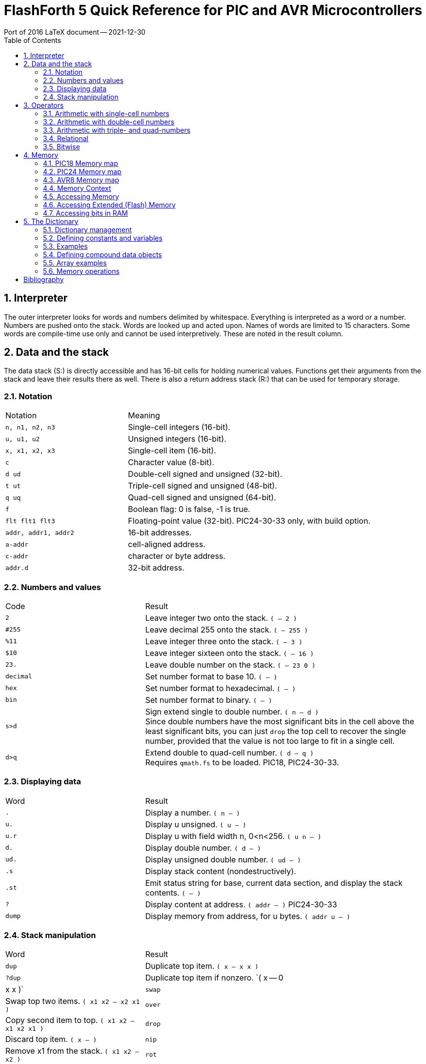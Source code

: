 = FlashForth 5 Quick Reference for PIC and AVR Microcontrollers
Port of 2016 LaTeX document -- 2021-12-30
:toc: right
:stylesheet: ./readthedocs.css
:sectnums:
:imagesdir: ../figs
:stem: latexmath
:eqnums:


:leveloffset: +1

= Interpreter
The outer interpreter looks for words and numbers delimited by whitespace. 
Everything is interpreted as a word or a number.  
Numbers are pushed onto the stack.
Words are looked up and acted upon.
Names of words are limited to 15 characters.
Some words are compile-time use only and cannot be used interpretively.
These are noted in the result column.

= Data and the stack
The data stack (S:) is directly accessible and has 16-bit cells for holding numerical values.
Functions get their arguments from the stack and leave their results there as well.
There is also a return address stack (R:) that can be used for temporary storage.

== Notation

[cols="1,2"]
|===
| Notation        | Meaning
| `n, n1, n2, n3` | Single-cell integers (16-bit).
| `u, u1, u2`     |  Unsigned integers (16-bit).
| `x, x1, x2, x3` | Single-cell item (16-bit).
| `c`             | Character value (8-bit).
| `d ud`          | Double-cell signed and unsigned (32-bit).
| `t ut`          | Triple-cell signed and unsigned (48-bit).
| `q uq`          | Quad-cell signed and unsigned (64-bit).
| `f`             | Boolean flag: 0 is false, -1 is true.
| `flt flt1 flt3` | Floating-point value (32-bit). PIC24-30-33 only, with build option.
| `addr, addr1, addr2` | 16-bit addresses.
| `a-addr`        | cell-aligned address.
| `c-addr`        | character or byte address.
| `addr.d`        | 32-bit address.
|===

== Numbers and values

[cols="1,2"]
|===
| Code      | Result
| `2`       | Leave integer two onto the stack. `( -- 2 )`
| `#255`    | Leave decimal 255 onto the stack. `( -- 255 )`
| `%11`     | Leave integer three onto the stack. `( -- 3 )`
| `$10`     | Leave integer sixteen onto the stack. `( -- 16 )`
| `23.`     | Leave double number on the stack. `( -- 23 0 )`
| `decimal` | Set number format to base 10. `( -- )`
| `hex`     | Set number format to hexadecimal. `( -- )`
| `bin`     | Set number format to binary. `( -- )`
| `s>d`
| Sign extend single to double number. `( n -- d )` +
  Since double numbers have the most significant bits
  in the cell above the least significant bits, you can
  just `drop` the top cell to recover the single number,
  provided that the value is not too large to fit in a
  single cell.
| `d>q`
| Extend double to quad-cell number. `( d -- q )` +
  Requires `qmath.fs` to be loaded.  PIC18, PIC24-30-33.
|===

== Displaying data

[cols="1,2"]
|===
| Word   | Result
| `.`    | Display a number. `( n -- )`
| `u.`   | Display u unsigned. `( u -- )`
| `u.r`  | Display u with field width n, 0<n<256. `( u n -- )`
| `d.`   | Display double number.  `( d -- )`
| `ud.`  | Display unsigned double number. `( ud -- )`
| `.s`   | Display stack content (nondestructively).
| `.st`  | Emit status string for base, current data section, and display the stack contents. `( -- )`
| `?`    | Display content at address. `( addr -- )` PIC24-30-33
| `dump` | Display memory from address, for u bytes. `( addr u -- )`
|===


== Stack manipulation

[cols="1,2"]
|===
| Word    | Result
| `dup`   | Duplicate top item. `( x -- x x )`
| `?dup`  | Duplicate top item if nonzero. `( x -- 0 | x x )`
| `swap`  | Swap top two items. `( x1 x2 -- x2 x1 )`
| `over`  | Copy second item to top. `( x1 x2 -- x1 x2 x1 )`
| `drop`  | Discard top item. `( x -- )`
| `nip`   | Remove x1 from the stack. `( x1 x2 -- x2 )`
| `rot`   | Rotate top three items. `( x1 x2 x3 -- x2 x3 x1 )`
| `tuck`  | Insert x2 below x1 in the stack. `( x1 x2 -- x2 x1 x2 )`
| `pick`  | Duplicate the u-th item on top. `( xu ... x0 u -- xu ... x0 xu )`
| `2dup`  | Duplicate top double-cell item. `( d -- d d )`
| `2swap` | Swap top two double-cell items. `( d1 d2 -- d2 d1 )`
| `2over` | Copy second double item to top. `( d1 d2 -- d1 d2 d1 )`
| `2drop` | Discard top double-cell item. `( d -- )`
| `>r`    | Send to return stack. `S:( n -- ) R:( -- n )` _compile only_
| `r>`    | Take from return stack. `S:( -- n ) R:( n -- )` _compile only_
| `r@`    | Copy top item of return stack. `S:( -- n ) R:( n -- n )` _compile only_
| `rdrop` | Discard top item of return stack. `S:( -- ) R:( n -- )` _compile only_
| `sp@`   | Leave data stack pointer. `( -- addr )`
| `sp``   | Set the data stack pointer to address. `( addr -- )`
|===


# Operators

## Arithmetic with single-cell numbers

Some of these words require `core.fs` and `math.fs`.

[cols="1,2"]
|===
| Word      | Result
| `+`       | Add. `( n1 n2 -- n1+n2 )` sum 
| `-`       | Subtract. `( n1 n2 -- n1-n2 )` difference 
| `*`       | Multiply. `( n1 n2 -- n1*n2 )` product 
| `/`       | Divide. `( n1 n2 -- n1/n2 )` quotient 
| `mod`     | Divide. `( n1 n2 -- n.rem )` remainder 
| `/mod`    | Divide. `( n1 n2 -- n.rem n.quot )` 
| `u/`      |  Unsigned 16/16 to 16-bit division. `( u1 u2 -- u2/u1 )` 
| `u/mod`   | Unsigned division. `( u1 u2 -- u.rem u.quot )` 16-bit/16-bit to 16-bit  
| `1`       | Leave one. `( -- 1 )` 
| `1+`      | Add one. `( n -- n1 )` 
| `1-`      | Subtract one. `( n -- n1 )` 
| `2+`      | Add two.  `( n -- n1 )` 
| `2-`      | Subtract 2 from n. `( n -- n1 )` 
| `2*`      | Multiply by 2; Shift left by one bit. `( u -- u1 )` 
| `2/`      | Divide by 2; Shift right by one bit. `( u -- u1 )` 
| `*/`      | Scale. `( n1 n2 n3 -- n1*n2/n3 )` Uses 32-bit intermediate result. 
| `*/mod`   | Scale with remainder. `( n1 n2 n3 -- n.rem n.quot )` Uses 32-bit intermediate result. 
| `u*/mod`  | Unsigned Scale u1*u2/u3 `( u1 u2 u3 -- u.rem u.quot )` Uses 32-bit intermediate result. 
| `abs`     | Absolute value. `( n -- u )` 
| `negate`  | Negate n. `( n -- -n )` 
| `?negate` | Negate n1 if n2 is negative. `( n1 n2 -- n3 )` 
| `min`     | Leave minimum. `( n1 n2 -- n )` 
| `max`     | Leave maximum. `( n1 n2 -- n )` 
| `umin`    | Unsigned minimum. `( u1 u2 -- u )` 
| `umax`    | Unsigned maximum. `( u1 u2 -- u )` 
|===

## Arithmetic with double-cell numbers

Some of these words require `core.fs`, `math.fs` and `qmath.fs`.

[cols="1,2"]
|===
| Word       | Result
| `d+`       | Add double numbers. `( d1 d2 -- d1+d2 )` 
| `d-`       | Subtract double numbers. `( d1 d2 -- d1-d2 )` 
| `m+`       | Add single cell to double number.  `( d1 n -- d2 )` 
| `m*`       | Signed 16*16 to 32-bit multiply.  `( n n -- d )` 
| `d2*`      | Multiply by 2. `( d -- d )` 
| `d2/`      | Divide by 2. `( d -- d )` 
| `um*`      | Unsigned 16x16 to 32 bit multiply. `( u1 u2 -- ud )` 
| `ud*`      | Unsigned 32x16 to 32-bit multiply. `( ud u -- ud )` 
| `um/mod`   | Unsigned division. `( ud u1 -- u.rem u.quot )` 32-bit/16-bit to 16-bit 
| `ud/mod`   | Unsigned division. `( ud u1 -- u.rem ud.quot )` 32-bit/16-bit to 32-bit 
| `fm/mod`   | Floored division. `( d n -- n.rem n.quot )` 
| `sm/rem`   | Symmetric division. `( d n -- n.rem n.quot )` 32-bit/16-bit to 16-bit. 
| `m*/`      | Scale with triple intermediate result. `d2 = d1*n1/n2` `( d1 n1 n2 -- d2 )` 
| `um*/`     | Scale with triple intermediate result. `ud2 = ud1*u1/u2` `( ud1 u1 u2 -- ud2)` 
| `dabs`     | Absolute value. `( d -- ud )` 
| `dnegate`  | Negate double number. `( d -- -d )` 
| `?dnegate` | Negate d if n is negative. `( d n -- -d )` 
|===

## Arithmetic with triple- and quad-numbers

For PIC18, these words require `core.fs`, `math.fs` and `qmath.fs`.

[cols="1,2"]
|===
| Word     | Result
| `q+`     | Add a quad to a quad. `( q1 q2 -- q3 )` For PIC24-30-33. 
| `qm+`    | Add double to a quad. `( q1 d -- q2 )` For PIC18 and PIC24-30-33. 
| `uq*`    | Unsigned 32x32 to 64-bit multiply. `( ud ud -- uq )` For PIC18 and PIC24-30-33. 
| `ut*`    | Unsigned 32x16 to 48-bit multiply. `( ud u -- ut )` 
| `ut/`    | Divide triple by single. `( ut u -- ud )` 
| `uq/mod` | Divide quad by double. `( uq ud -- ud-rem ud-quot )` 
|===

## Relational

[cols="1,2"]
|===
| Word     | Result
| `=`      | Leave true if x1 x2 are equal. `( x1 x2 -- f )` 
| `<>`     |  Leave true if x1 x2 are not equal. `( x1 x2 -- f )` 
| `<`      |  Leave true if n1 less than n2. `( n1 n2 -- f )` 
| `>`      |  Leave true if n1 greater than n2. `( n1 n2 -- f )` 
| `0=`     |  Leave true if n is zero. `( n -- f )` Inverts logical value. 
| `0<`     |  Leave true if n is negative. `( n -- f )` 
// | `0>`  |  Leave true if n is positive. `( n -- f )` 
| `within` | Leave true if xl <= x < xh. `( x xl xh -- f )` 
| `u<`     | Leave true if u1 < u2. `( u1 u2 -- f )` 
| `u>`     | Leave true if u1 > u2. `( u1 u2 -- f )` 
| `d=`     | Leave true if d1 d2 are equal. `( d1 d2 -- f )` 
| `d0=`    | Leave true if d is zero. `( d -- f )` 
| `d0<`    | Leave true if d is negative. `( d -- f )` 
| `d<`     | Leave true if d1 < d2. `( d1 d2 -- f )` 
| `d>`     | Leave true if d1 > d2. `( d1 d2 -- f )` 
|===

## Bitwise

[cols="1,2"]
|===
| Word      | Result
| `invert`  | Ones complement. `( x -- x )` 
| `dinvert` | Invert double number.  `( du -- du )` 
| `and`     | Bitwise and. `( x1 x2 -- x )` 
| `or`      | Bitwise or. `( x1 x2 -- x )` 
| `xor`     | Bitwise exclusive-or. `( x -- x )` 
| `lshift`  | Left shift by u bits. `( x1 u -- x2 )` 
| `rshift`  | Right shift by u bits. `( x1 u -- x2 )` 
|===

# Memory

Typically, the microcontroller has three distinct memory contexts: 
Flash, EEPROM and SRAM.
FlashForth unifies these memory spaces into a single 64kB address space.

## PIC18 Memory map

The address ranges are:
[cols="1,2"]
|===
| Range    | Use
| `$0000` -- `$ebff` | Flash 
| `$ec00` -- `$efff` | EEPROM 
| `$f000` -- `$ff5f` | SRAM, general use 
| `$ff60` -- `$ffff` | SRAM, special function registers  
|===

The high memory mark for each context will depend on the particular device used.
Using a PIC18F26K22 and the default values in `p18f-main.cfg` 
for the UART version of FF, a total of 423 bytes is dedicated to the FF system.
The rest (3473 bytes) is free for application use. 
Also, the full 64kB of Flash memory is truncated to fit within the
range specified above.

## PIC24 Memory map

A device with EEPROM will have its 64kB address space divided into:
[cols="1,2"]
|===
| Range                          | Use
| `$0000` -- `$07ff`             | SRAM, special function registers 
| `$0800` -- `($0800+RAMSIZE-1)` | SRAM, general use
| `($0800+RAMSIZE)` -- `$fbff`   | Flash 
| `$fc00` -- `$ffff`             | EEPROM  
|===
The high memory mark for the Flash context will depend on the device.
Also, the full Flash memory of the device may not be accessible.

## AVR8 Memory map
All operations are restricted to 64kB byte address space that is divided into:
[cols="1,2"]
|===
| Range                                 | Use
| `$0000` -- `(RAMSIZE-1)`              | SRAM 
| `RAMSIZE` -- `(RAMSIZE+EEPROMSIZE-1)` | EEPROM 
| `($ffff-FLASHSIZE+1)` -- `$ffff`      | Flash  
|===
The SRAM space includes the IO-space and special function registers.
The high memory mark for the Flash context is set by the combined size
of the boot area and FF kernel.

## Memory Context

[cols="1,2"]
|===
| Word     | Result
| `ram`    | Set address context to SRAM. `( -- )` 
| `eeprom` | Set address context to EEPROM. `( -- )` 
| `flash`  | Set address context to Flash. `( -- )` 
| `fl-`    | Disable writes to Flash, EEPROM. `( -- )` 
| `fl+`    | Enable writes to Flash, EEPROM, default. `( -- )` 
| `iflush` | Flush the flash write buffer. `( -- )` 
// | `lock` | Disable writes to Flash, EEPROM. `( -- )` 
| `here`   | Leave the current data section dictionary pointer. `( -- addr )` 
| `align`  | Align the current data section dictionary pointer to cell boundary. `( -- )` 
| `hi`     | Leave the high limit of the current data space. `( -- u )` 
|===


## Accessing Memory

[cols="1,2"]
|===
| Word  | Result
| `!`   | Store x to address. `( x a-addr -- )` 
| `@`   | Fetch from address. `( a-addr -- x )` 
| `@+`  | Fetch cell and increment address by cell size. `( a-addr1 -- a-addr2 x )`
| `2!`  | Store 2 cells to address. `( x1 x2 a-addr -- )` 
| `2@`  | Fetch 2 cells from address. `( a-addr -- x1 x2 )` 
| `c!`  | Store character to address. `( c addr -- )` 
| `c@`  | Fetch character from address. `( addr -- c )` 
| `c@+` | Fetch char, increment address. `( addr1 -- addr2 c )` 
| `+!`  | Add n to cell at address. `( n addr -- )` 
| `-@`  | Fetch from addr and decrement addr by 2. `( addr1 -- addr2 x )` 
| `>a`  | Write to the A register. `( x -- )`
| `a>`  | Read from the A register. `( -- x )`
|===

## Accessing Extended (Flash) Memory
[cols="1,2"]
|===
| Word  | Result
| `x!`  | Store u to real flash address. `( u addr.d -- )` PIC18, AVR8 
| `x!`  | Store u to real flash address. `( ud addr.d -- )` PIC24-30-33 
| `x@`  | Fetch from real flash address. `( addr.d -- u )` PIC18, AVR8 
| `x@`  | Fetch from real flash address. `( addr.d -- ud )` PIC24-30-33 
|===

## Accessing bits in RAM
[cols="1,2"]
|===
| Word    | Result
| `mset`  | Set bits in file register with mask c. `( c addr -- )` For PIC24-30-33, the mask is 16 bits. 
| `mclr`  | Clear bits in file register with mask c. `( c addr -- )` 
| `mtst`  | AND file register byte with mask c. `( c addr -- x )` 
|===

The following come from `bit.fs`
[cols="1,2"]
|===
| `bit1:` _name_ | Define a word to set a bit. `( addr bit -- )` 
| `bit0:` _name_ | Define a word to clear a bit. `( addr bit -- )` 
| `bit?:` _name_ | Define a word to test a bit. `( addr bit -- )` +
                   When executed, _name_ leaves a flag. `( -- f )` 
|===

# The Dictionary

## Dictionary management

[cols="1,2"]
|===
| Code                  | Result
| `marker -my-mark`     | Mark the dictionary and memory allocation state with `-my-mark`. 
| `-my-mark`            | Return to the dictionary and allotted-memory state that existed before `-my-mark` was created. 
| `find` _name_         | Find name in dictionary. `( -- n )` 
|                       | Leave 1 immediate, -1 normal, 0 not found. 
| `forget` _name_       | Forget dictionary entries back to _name_. 
| `empty`               | Reset all dictionary and allotted-memory pointers. `( -- )` 
| `words`               | List all words in dictionary. `( -- )` 
| `words` _xxx_         | List words containing _xxx_. `( -- )` 
|===


## Defining constants and variables

[cols="1,2"]
|===
| Code                 | Result
| `constant` _name_    | Define new constant. `( n -- )`  
| `2constant` _name_   | Define double constant. `( x x -- )` 
| _name_               | Leave value on stack. `( -- n )` 
| `variable` _varname_ | Define a variable in the current data section. `( -- )` + 
                         Use `ram`, `eeprom` or `flash` to set data section. 
| `2variable` _name_   | Define double variable. `( -- )` 
| _varname_            | Leave address on stack.  `( -- addr )` 
| `value` _valname_    | Define value. `( n -- )` 
| `to` _valname_       | Assign new value to _valname_. `( n -- )` 
| _valname_            | Leave value on stack.  `( -- n )` 
| `user` _name_        | Define a user variable at offset `+n`. `( +n -- )` 
|===

## Examples

[cols="1,2"]
|===
| Code                    | Result
| `ram`                   | Set SRAM context for variables and values.
                            Be careful not to accidentally define variables in EEPROM or Flash memory.
                            That memory wears quickly with multiple writes. 
| `$ff81 constant portb`  | Define constant in Flash. 
| `3 value xx`            | Define value in SRAM. 
| `variable yy`           | Define variable in SRAM. 
| `6 yy !`                | Store 6 in variable `yy`. 
| `eeprom 5 value zz ram` | Define value in EEPROM. 
| `xx yy zz portb yy @`   | Leaves `3 f172 5 ff81 6` on stack. 
| `warm`                  | Warm restart clears SRAM data. 
| `xx yy zz portb yy @`   | Leaves `0 f172 5 ff81 0` on stack. 
| `4 to xx`               | Sets new value.  
| `xx yy zz portb yy @`   | Leaves `4 f172 5 ff81 0` on stack. 
| `hi here - u.`          | Prints the number of bytes free. 
| `$ff8a constant latb`   | PortB latch for the PIC18. 
| `$ff93 constant trisb`  | PortB direction-control register. 
| `%00000010 trisb mclr`  | Sets RB1 as output.  
| `latb 1 bit1: pb1-high` | Defines a word to set RB1 high. 
| `pb1-high`              | Sets RB1 high. 
|===

## Defining compound data objects

[cols="1,2"]
|===
| Code            | Result
| `create` _name_ | Create a word definition and store the current data section pointer. 
| `does>`         | Define the runtime action of a created word. _compile only_
| `allot`         | Advance the current data section dictionary pointer by u bytes. `( u -- )` 
| `,`             | Append x to the current data section. `( x -- )` 
| `c,`            | Append c to the current data section. `( c -- )` 
| `,"` _xxx_ `"`  | Append a string at HERE. `( -- )` 
| `i,`            | Append x to the flash data section. `( x -- )` 
| `ic,`           | Append c to the flash data section. `( c -- )` 
| `cf,`           | Compile xt into the flash dictionary. `( addr -- )` 
| `c>n`           | Convert code field addr to name field addr. `( addr1 -- addr2 )` 
| `n>c`           | Convert name field addr to code field addr. `( addr1 -- addr2 )` 
| `n>l`           | Convert `nfa` to `lfa`. `( nfa -- lfa )` Not implemented; use 2-! instead. 
| `>body`         | Leave the parameter field address of the created word. `( xt -- a-addr )` 
| `:noname`       | Define headerless forth code. `( -- addr )` 
| `>xa`           | Convert a Flash virtual address to a real executable address. `( a-addr1 -- a-addr2 )` PIC24-30-33, ATmega 
| `xa>`           | Convert a real executable address to a Flash virtual address. `( a-addr1 -- a-addr2 )` PIC24-30-33, ATmega 
|=== 

## Array examples

[cols="2a,3"]
|===
| Code                         | Comments

| 
----
ram
----
| We want these arrays made in RAM memory.  

|
----
create my-array 20 allot
my-array 20 $ff fill
my-array 20 dump
----
| Create an array, fill it with 1s, and display its content.

|
----
create my-cell-array
  100 , 340 , 5 , 
----
| Initialise an array of cells.

|
----
my-cell-array 2 cells + @
----
| Should leave 5. `( -- x )` 

|
----
create my-byte-array 
  18 c, 21 c, 255 c,
----
| Initialised an array of bytes. 

|
----
my-byte-array 2 chars + c@
----
| Should leave 255. `( -- c )` 

|
----
: mk-byte-array
    create allot
    does> + ;
----
| Make our own defining word to make byte array objects, as shown in the FF User's Guide.

|
----
10 mk-byte-array my-bytes
----
| Creates an array object my-bytes, which has stack effect `( n -- addr )`.
 
|
----
18 0 my-bytes c!
----
| Sets an element. The execution `0 my-bytes` leaves the address of the first byte element on the stack.
  The execution of `c!` results in the number `18` being stored at that address.
 
|
----
21 1 my-bytes c!
----
| Sets another.

|
----
255 2 my-bytes c!
----
| And another.
 
|
----
2 my-bytes c@
----
| Should leave 255. The execution of `2 my-bytes` leaves the address of the third byte element on the stack.
  The execution of `c@` fetches the byte at that address.

|
----
: mk-cell-array
    create cells allot 
    does> swap cells + ;
----
| Make a defining word, this time to make cell array objects.
  Its stack effect is `( n -- )`

|
----
5 mk-cell-array my-cells
----
| Creates an array object `my-cells` whose stack effect is `( n -- addr )`.

|
----
3000 0 my-cells !
----
| Sets an element.
 
|
----
45000 1 my-cells !
----
| ...and another.

|
----
63000 2 my-cells !
----
| ...and another.
 
|
----
1 my-cells @ .
----
| Should print `45000` 
|===

## Memory operations

Some of these words come from `core.fs`.

[cols="1,2"]
|===
| Code        | Result
| `cmove`     | Move `u` bytes from address-1 to address-2. `( addr1 addr2 u -- )` +
                Copy proceeds from low address to high address. 
| `wmove`     | Move u cells from address-1 to address-2. `( addr1 addr2 u -- )` PIC24-30-33 only 
| `fill`      | Fill u bytes with c starting at address. `( addr u c -- )` 
| `erase`     | Fill u bytes with 0 starting at address. `( addr u -- )` 
| `blanks`    | Fill u bytes with spaces starting at address. `( addr u -- )` 
| `cells`     | Convert cells to address units. `( u -- u )` 
| `chars`     | Convert chars to address units. `( u -- u )` 
| `char+`     | Add one to address. `( addr1 -- addr2 )` 
| `cell+`     | Add size of cell to address. `( addr1 -- addr2 )` 
| `aligned`   | Align address to a cell boundary. `( addr -- a-addr )` 
|===


[bibliography]
= Bibliography

This guide assembled by Peter Jacobs, School of Mechanical Engineering,
The University of Queensland, February-2016 as Report 2016/02.
Update 2018-04-09, Ported to ASCIIDOC 2022-01-02.

It is a remix of material from the following sources: +

* FlashForth v5.0 source code and word list by Mikael Nordman
http://flashforth.com/

* EK Conklin and ED Rather _Forth Programmer's Handbook_ 3rd Ed. 2007 FORTH, Inc.

* L Brodie _Starting Forth_ 2nd Ed., 1987 Prentice-Hall Software Series.

* Robert B. Reese _Microprocessors from Assembly Language to C Using the PIC18Fxx2_ 
Da Vinci Engineering Press, 2005.

* Microchip _16-bit MCU and DSC Programmer’s Reference Manual_ Document DS70157F, 2011.

* Atmel _8-bit AVR Insturction Set_ Document 08561-AVR-07/10.

